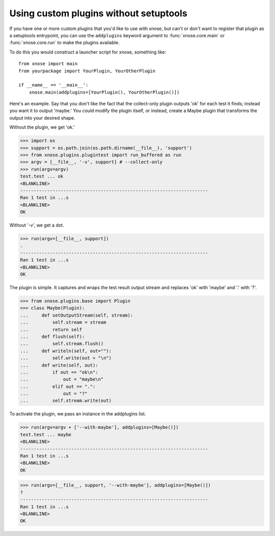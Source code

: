 Using custom plugins without setuptools
---------------------------------------

If you have one or more custom plugins that you'd like to use with xnose, but
can't or don't want to register that plugin as a setuptools entrypoint, you
can use the ``addplugins`` keyword argument to :func:`xnose.core.main` or
:func:`xnose.core.run` to make the plugins available.

To do this you would construct a launcher script for xnose, something like::

  from xnose import main
  from yourpackage import YourPlugin, YourOtherPlugin

  if __name__ == '__main__':
      xnose.main(addplugins=[YourPlugin(), YourOtherPlugin()])

Here's an example. Say that you don't like the fact that the collect-only
plugin outputs 'ok' for each test it finds; instead you want it to output
'maybe.' You could modify the plugin itself, or instead, create a Maybe plugin
that transforms the output into your desired shape.

Without the plugin, we get 'ok.'

>>> import os
>>> support = os.path.join(os.path.dirname(__file__), 'support')
>>> from xnose.plugins.plugintest import run_buffered as run
>>> argv = [__file__, '-v', support] # --collect-only
>>> run(argv=argv)
test.test ... ok
<BLANKLINE>
----------------------------------------------------------------------
Ran 1 test in ...s
<BLANKLINE>
OK

Without '-v', we get a dot.

>>> run(argv=[__file__, support])
.
----------------------------------------------------------------------
Ran 1 test in ...s
<BLANKLINE>
OK

The plugin is simple. It captures and wraps the test result output stream and
replaces 'ok' with 'maybe' and '.' with '?'.

>>> from xnose.plugins.base import Plugin
>>> class Maybe(Plugin):
...     def setOutputStream(self, stream):
...         self.stream = stream
...         return self
...     def flush(self):
...         self.stream.flush()
...     def writeln(self, out=""):
...         self.write(out + "\n")
...     def write(self, out):
...         if out == "ok\n":
...             out = "maybe\n"
...         elif out == ".":
...             out = "?"
...         self.stream.write(out)

To activate the plugin, we pass an instance in the addplugins list.

>>> run(argv=argv + ['--with-maybe'], addplugins=[Maybe()])
test.test ... maybe
<BLANKLINE>
----------------------------------------------------------------------
Ran 1 test in ...s
<BLANKLINE>
OK

>>> run(argv=[__file__, support, '--with-maybe'], addplugins=[Maybe()])
?
----------------------------------------------------------------------
Ran 1 test in ...s
<BLANKLINE>
OK

